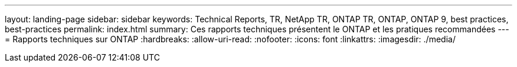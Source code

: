 ---
layout: landing-page 
sidebar: sidebar 
keywords: Technical Reports, TR, NetApp TR, ONTAP TR, ONTAP, ONTAP 9, best practices, best-practices 
permalink: index.html 
summary: Ces rapports techniques présentent le ONTAP et les pratiques recommandées 
---
= Rapports techniques sur ONTAP
:hardbreaks:
:allow-uri-read: 
:nofooter: 
:icons: font
:linkattrs: 
:imagesdir: ./media/


